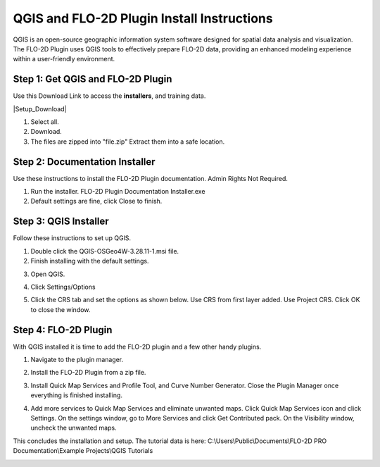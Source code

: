 QGIS and FLO-2D Plugin Install Instructions
============================================

QGIS is an open-source geographic information system software designed for spatial data analysis and visualization.
The FLO-2D Plugin uses QGIS tools to effectively prepare FLO-2D data,
providing an enhanced modeling experience within a user-friendly environment.

Step 1: Get QGIS and FLO-2D Plugin
-----------------------------------

Use this Download Link to access the **installers**, and training data.

|Setup_Download|

.. |Setup_Download| raw:: html

   <a href="https://flo-2d.sharefile.com/d-s872384bd61524bf3b695612d1f158a78" target="_blank">Click Here to Download</a>

.. image:: img/Instructions/image1.png


1. Select all.

2. Download.

3. The files are zipped into "file.zip"  Extract them into a safe location.

.. image:: img/Instructions/image2.png

Step 2: Documentation Installer
--------------------------------
Use these instructions to install the FLO-2D Plugin documentation.  Admin Rights Not Required.

1. Run the installer.  FLO-2D Plugin Documentation Installer.exe

2. Default settings are fine, click Close to finish.

.. image:: img/Instructions/image7.png


Step 3: QGIS Installer
----------------------
Follow these instructions to set up QGIS.

1. Double click the QGIS-OSGeo4W-3.28.11-1.msi file.

2. Finish installing with the default settings.

.. image:: img/Instructions/image8.png


3. Open QGIS.

.. image:: img/Instructions/Worksh002.png


4. Click Settings/Options

.. image:: img/Instructions/image13.png


5. Click the CRS tab and set the options as shown below.  Use CRS from first layer added.  Use Project CRS.  Click OK to
   close the window.

.. image:: img/Instructions/image14.png


Step 4: FLO-2D Plugin
----------------------
With QGIS installed it is time to add the FLO-2D plugin and a few other handy plugins.

1. Navigate to the plugin manager.

.. image:: img/Instructions/image10.png

2. Install the FLO-2D Plugin from a zip file.

.. image:: img/Instructions/image12.gif

3. Install Quick Map Services and Profile Tool, and Curve Number Generator.
   Close the Plugin Manager once everything is finished installing.

.. image:: img/Instructions/image11.png


4. Add more services to Quick Map Services and eliminate unwanted maps.  Click Quick Map Services icon and click Settings.
   On the settings window, go to More Services and click Get Contributed pack.  On the Visibility window, uncheck the
   unwanted maps.

.. image:: img/Instructions/image15.gif


This concludes the installation and setup.  The tutorial data is here:
C:\\Users\\Public\\Documents\\FLO-2D PRO Documentation\\Example Projects\\QGIS Tutorials

.. image:: img/Instructions/image9.png

